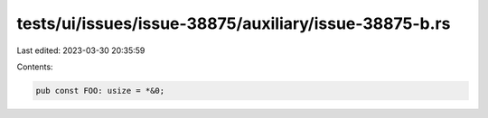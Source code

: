 tests/ui/issues/issue-38875/auxiliary/issue-38875-b.rs
======================================================

Last edited: 2023-03-30 20:35:59

Contents:

.. code-block:: rs

    pub const FOO: usize = *&0;



